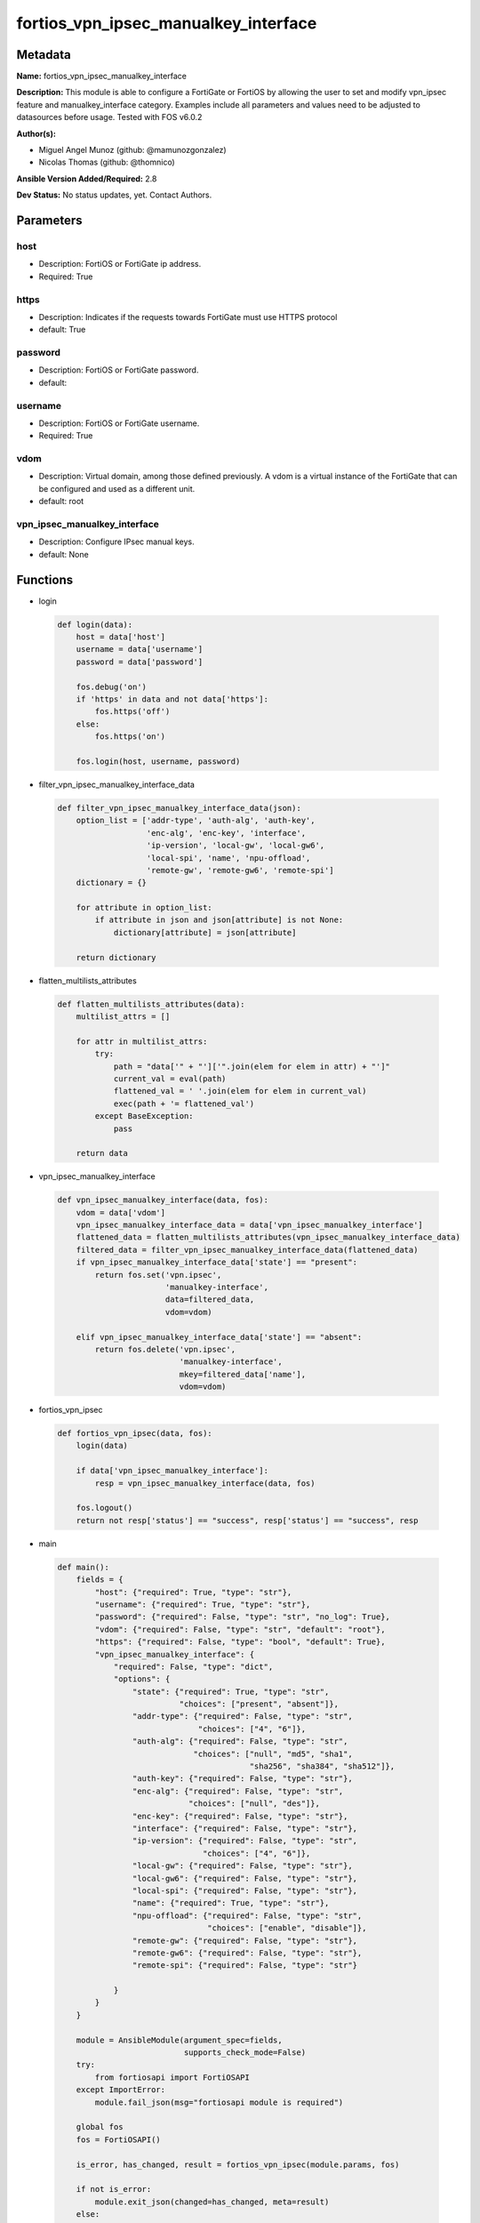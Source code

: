 =====================================
fortios_vpn_ipsec_manualkey_interface
=====================================


Metadata
--------




**Name:** fortios_vpn_ipsec_manualkey_interface

**Description:** This module is able to configure a FortiGate or FortiOS by allowing the user to set and modify vpn_ipsec feature and manualkey_interface category. Examples include all parameters and values need to be adjusted to datasources before usage. Tested with FOS v6.0.2


**Author(s):** 

- Miguel Angel Munoz (github: @mamunozgonzalez)

- Nicolas Thomas (github: @thomnico)



**Ansible Version Added/Required:** 2.8

**Dev Status:** No status updates, yet. Contact Authors.

Parameters
----------

host
++++

- Description: FortiOS or FortiGate ip address.

  

- Required: True

https
+++++

- Description: Indicates if the requests towards FortiGate must use HTTPS protocol

  

- default: True

password
++++++++

- Description: FortiOS or FortiGate password.

  

- default: 

username
++++++++

- Description: FortiOS or FortiGate username.

  

- Required: True

vdom
++++

- Description: Virtual domain, among those defined previously. A vdom is a virtual instance of the FortiGate that can be configured and used as a different unit.

  

- default: root

vpn_ipsec_manualkey_interface
+++++++++++++++++++++++++++++

- Description: Configure IPsec manual keys.

  

- default: None




Functions
---------




- login

 .. code-block:: python

    def login(data):
        host = data['host']
        username = data['username']
        password = data['password']
    
        fos.debug('on')
        if 'https' in data and not data['https']:
            fos.https('off')
        else:
            fos.https('on')
    
        fos.login(host, username, password)
    
    

- filter_vpn_ipsec_manualkey_interface_data

 .. code-block:: python

    def filter_vpn_ipsec_manualkey_interface_data(json):
        option_list = ['addr-type', 'auth-alg', 'auth-key',
                       'enc-alg', 'enc-key', 'interface',
                       'ip-version', 'local-gw', 'local-gw6',
                       'local-spi', 'name', 'npu-offload',
                       'remote-gw', 'remote-gw6', 'remote-spi']
        dictionary = {}
    
        for attribute in option_list:
            if attribute in json and json[attribute] is not None:
                dictionary[attribute] = json[attribute]
    
        return dictionary
    
    

- flatten_multilists_attributes

 .. code-block:: python

    def flatten_multilists_attributes(data):
        multilist_attrs = []
    
        for attr in multilist_attrs:
            try:
                path = "data['" + "']['".join(elem for elem in attr) + "']"
                current_val = eval(path)
                flattened_val = ' '.join(elem for elem in current_val)
                exec(path + '= flattened_val')
            except BaseException:
                pass
    
        return data
    
    

- vpn_ipsec_manualkey_interface

 .. code-block:: python

    def vpn_ipsec_manualkey_interface(data, fos):
        vdom = data['vdom']
        vpn_ipsec_manualkey_interface_data = data['vpn_ipsec_manualkey_interface']
        flattened_data = flatten_multilists_attributes(vpn_ipsec_manualkey_interface_data)
        filtered_data = filter_vpn_ipsec_manualkey_interface_data(flattened_data)
        if vpn_ipsec_manualkey_interface_data['state'] == "present":
            return fos.set('vpn.ipsec',
                           'manualkey-interface',
                           data=filtered_data,
                           vdom=vdom)
    
        elif vpn_ipsec_manualkey_interface_data['state'] == "absent":
            return fos.delete('vpn.ipsec',
                              'manualkey-interface',
                              mkey=filtered_data['name'],
                              vdom=vdom)
    
    

- fortios_vpn_ipsec

 .. code-block:: python

    def fortios_vpn_ipsec(data, fos):
        login(data)
    
        if data['vpn_ipsec_manualkey_interface']:
            resp = vpn_ipsec_manualkey_interface(data, fos)
    
        fos.logout()
        return not resp['status'] == "success", resp['status'] == "success", resp
    
    

- main

 .. code-block:: python

    def main():
        fields = {
            "host": {"required": True, "type": "str"},
            "username": {"required": True, "type": "str"},
            "password": {"required": False, "type": "str", "no_log": True},
            "vdom": {"required": False, "type": "str", "default": "root"},
            "https": {"required": False, "type": "bool", "default": True},
            "vpn_ipsec_manualkey_interface": {
                "required": False, "type": "dict",
                "options": {
                    "state": {"required": True, "type": "str",
                              "choices": ["present", "absent"]},
                    "addr-type": {"required": False, "type": "str",
                                  "choices": ["4", "6"]},
                    "auth-alg": {"required": False, "type": "str",
                                 "choices": ["null", "md5", "sha1",
                                             "sha256", "sha384", "sha512"]},
                    "auth-key": {"required": False, "type": "str"},
                    "enc-alg": {"required": False, "type": "str",
                                "choices": ["null", "des"]},
                    "enc-key": {"required": False, "type": "str"},
                    "interface": {"required": False, "type": "str"},
                    "ip-version": {"required": False, "type": "str",
                                   "choices": ["4", "6"]},
                    "local-gw": {"required": False, "type": "str"},
                    "local-gw6": {"required": False, "type": "str"},
                    "local-spi": {"required": False, "type": "str"},
                    "name": {"required": True, "type": "str"},
                    "npu-offload": {"required": False, "type": "str",
                                    "choices": ["enable", "disable"]},
                    "remote-gw": {"required": False, "type": "str"},
                    "remote-gw6": {"required": False, "type": "str"},
                    "remote-spi": {"required": False, "type": "str"}
    
                }
            }
        }
    
        module = AnsibleModule(argument_spec=fields,
                               supports_check_mode=False)
        try:
            from fortiosapi import FortiOSAPI
        except ImportError:
            module.fail_json(msg="fortiosapi module is required")
    
        global fos
        fos = FortiOSAPI()
    
        is_error, has_changed, result = fortios_vpn_ipsec(module.params, fos)
    
        if not is_error:
            module.exit_json(changed=has_changed, meta=result)
        else:
            module.fail_json(msg="Error in repo", meta=result)
    
    



Module Source Code
------------------

.. code-block:: python

    #!/usr/bin/python
    from __future__ import (absolute_import, division, print_function)
    # Copyright 2019 Fortinet, Inc.
    #
    # This program is free software: you can redistribute it and/or modify
    # it under the terms of the GNU General Public License as published by
    # the Free Software Foundation, either version 3 of the License, or
    # (at your option) any later version.
    #
    # This program is distributed in the hope that it will be useful,
    # but WITHOUT ANY WARRANTY; without even the implied warranty of
    # MERCHANTABILITY or FITNESS FOR A PARTICULAR PURPOSE.  See the
    # GNU General Public License for more details.
    #
    # You should have received a copy of the GNU General Public License
    # along with this program.  If not, see <https://www.gnu.org/licenses/>.
    #
    # the lib use python logging can get it if the following is set in your
    # Ansible config.
    
    __metaclass__ = type
    
    ANSIBLE_METADATA = {'status': ['preview'],
                        'supported_by': 'community',
                        'metadata_version': '1.1'}
    
    DOCUMENTATION = '''
    ---
    module: fortios_vpn_ipsec_manualkey_interface
    short_description: Configure IPsec manual keys in Fortinet's FortiOS and FortiGate.
    description:
        - This module is able to configure a FortiGate or FortiOS by allowing the
          user to set and modify vpn_ipsec feature and manualkey_interface category.
          Examples include all parameters and values need to be adjusted to datasources before usage.
          Tested with FOS v6.0.2
    version_added: "2.8"
    author:
        - Miguel Angel Munoz (@mamunozgonzalez)
        - Nicolas Thomas (@thomnico)
    notes:
        - Requires fortiosapi library developed by Fortinet
        - Run as a local_action in your playbook
    requirements:
        - fortiosapi>=0.9.8
    options:
        host:
           description:
                - FortiOS or FortiGate ip address.
           required: true
        username:
            description:
                - FortiOS or FortiGate username.
            required: true
        password:
            description:
                - FortiOS or FortiGate password.
            default: ""
        vdom:
            description:
                - Virtual domain, among those defined previously. A vdom is a
                  virtual instance of the FortiGate that can be configured and
                  used as a different unit.
            default: root
        https:
            description:
                - Indicates if the requests towards FortiGate must use HTTPS
                  protocol
            type: bool
            default: true
        vpn_ipsec_manualkey_interface:
            description:
                - Configure IPsec manual keys.
            default: null
            suboptions:
                state:
                    description:
                        - Indicates whether to create or remove the object
                    choices:
                        - present
                        - absent
                addr-type:
                    description:
                        - IP version to use for IP packets.
                    choices:
                        - 4
                        - 6
                auth-alg:
                    description:
                        - Authentication algorithm. Must be the same for both ends of the tunnel.
                    choices:
                        - null
                        - md5
                        - sha1
                        - sha256
                        - sha384
                        - sha512
                auth-key:
                    description:
                        - Hexadecimal authentication key in 16-digit (8-byte) segments separated by hyphens.
                enc-alg:
                    description:
                        - Encryption algorithm. Must be the same for both ends of the tunnel.
                    choices:
                        - null
                        - des
                enc-key:
                    description:
                        - Hexadecimal encryption key in 16-digit (8-byte) segments separated by hyphens.
                interface:
                    description:
                        - Name of the physical, aggregate, or VLAN interface. Source system.interface.name.
                ip-version:
                    description:
                        - IP version to use for VPN interface.
                    choices:
                        - 4
                        - 6
                local-gw:
                    description:
                        - IPv4 address of the local gateway's external interface.
                local-gw6:
                    description:
                        - Local IPv6 address of VPN gateway.
                local-spi:
                    description:
                        - Local SPI, a hexadecimal 8-digit (4-byte) tag. Discerns between two traffic streams with different encryption rules.
                name:
                    description:
                        - IPsec tunnel name.
                    required: true
                npu-offload:
                    description:
                        - Enable/disable offloading IPsec VPN manual key sessions to NPUs.
                    choices:
                        - enable
                        - disable
                remote-gw:
                    description:
                        - IPv4 address of the remote gateway's external interface.
                remote-gw6:
                    description:
                        - Remote IPv6 address of VPN gateway.
                remote-spi:
                    description:
                        - Remote SPI, a hexadecimal 8-digit (4-byte) tag. Discerns between two traffic streams with different encryption rules.
    '''
    
    EXAMPLES = '''
    - hosts: localhost
      vars:
       host: "192.168.122.40"
       username: "admin"
       password: ""
       vdom: "root"
      tasks:
      - name: Configure IPsec manual keys.
        fortios_vpn_ipsec_manualkey_interface:
          host:  "{{ host }}"
          username: "{{ username }}"
          password: "{{ password }}"
          vdom:  "{{ vdom }}"
          https: "False"
          vpn_ipsec_manualkey_interface:
            state: "present"
            addr-type: "4"
            auth-alg: "null"
            auth-key: "<your_own_value>"
            enc-alg: "null"
            enc-key: "<your_own_value>"
            interface: "<your_own_value> (source system.interface.name)"
            ip-version: "4"
            local-gw: "<your_own_value>"
            local-gw6: "<your_own_value>"
            local-spi: "<your_own_value>"
            name: "default_name_13"
            npu-offload: "enable"
            remote-gw: "<your_own_value>"
            remote-gw6: "<your_own_value>"
            remote-spi: "<your_own_value>"
    '''
    
    RETURN = '''
    build:
      description: Build number of the fortigate image
      returned: always
      type: str
      sample: '1547'
    http_method:
      description: Last method used to provision the content into FortiGate
      returned: always
      type: str
      sample: 'PUT'
    http_status:
      description: Last result given by FortiGate on last operation applied
      returned: always
      type: str
      sample: "200"
    mkey:
      description: Master key (id) used in the last call to FortiGate
      returned: success
      type: str
      sample: "id"
    name:
      description: Name of the table used to fulfill the request
      returned: always
      type: str
      sample: "urlfilter"
    path:
      description: Path of the table used to fulfill the request
      returned: always
      type: str
      sample: "webfilter"
    revision:
      description: Internal revision number
      returned: always
      type: str
      sample: "17.0.2.10658"
    serial:
      description: Serial number of the unit
      returned: always
      type: str
      sample: "FGVMEVYYQT3AB5352"
    status:
      description: Indication of the operation's result
      returned: always
      type: str
      sample: "success"
    vdom:
      description: Virtual domain used
      returned: always
      type: str
      sample: "root"
    version:
      description: Version of the FortiGate
      returned: always
      type: str
      sample: "v5.6.3"
    
    '''
    
    from ansible.module_utils.basic import AnsibleModule
    
    fos = None
    
    
    def login(data):
        host = data['host']
        username = data['username']
        password = data['password']
    
        fos.debug('on')
        if 'https' in data and not data['https']:
            fos.https('off')
        else:
            fos.https('on')
    
        fos.login(host, username, password)
    
    
    def filter_vpn_ipsec_manualkey_interface_data(json):
        option_list = ['addr-type', 'auth-alg', 'auth-key',
                       'enc-alg', 'enc-key', 'interface',
                       'ip-version', 'local-gw', 'local-gw6',
                       'local-spi', 'name', 'npu-offload',
                       'remote-gw', 'remote-gw6', 'remote-spi']
        dictionary = {}
    
        for attribute in option_list:
            if attribute in json and json[attribute] is not None:
                dictionary[attribute] = json[attribute]
    
        return dictionary
    
    
    def flatten_multilists_attributes(data):
        multilist_attrs = []
    
        for attr in multilist_attrs:
            try:
                path = "data['" + "']['".join(elem for elem in attr) + "']"
                current_val = eval(path)
                flattened_val = ' '.join(elem for elem in current_val)
                exec(path + '= flattened_val')
            except BaseException:
                pass
    
        return data
    
    
    def vpn_ipsec_manualkey_interface(data, fos):
        vdom = data['vdom']
        vpn_ipsec_manualkey_interface_data = data['vpn_ipsec_manualkey_interface']
        flattened_data = flatten_multilists_attributes(vpn_ipsec_manualkey_interface_data)
        filtered_data = filter_vpn_ipsec_manualkey_interface_data(flattened_data)
        if vpn_ipsec_manualkey_interface_data['state'] == "present":
            return fos.set('vpn.ipsec',
                           'manualkey-interface',
                           data=filtered_data,
                           vdom=vdom)
    
        elif vpn_ipsec_manualkey_interface_data['state'] == "absent":
            return fos.delete('vpn.ipsec',
                              'manualkey-interface',
                              mkey=filtered_data['name'],
                              vdom=vdom)
    
    
    def fortios_vpn_ipsec(data, fos):
        login(data)
    
        if data['vpn_ipsec_manualkey_interface']:
            resp = vpn_ipsec_manualkey_interface(data, fos)
    
        fos.logout()
        return not resp['status'] == "success", resp['status'] == "success", resp
    
    
    def main():
        fields = {
            "host": {"required": True, "type": "str"},
            "username": {"required": True, "type": "str"},
            "password": {"required": False, "type": "str", "no_log": True},
            "vdom": {"required": False, "type": "str", "default": "root"},
            "https": {"required": False, "type": "bool", "default": True},
            "vpn_ipsec_manualkey_interface": {
                "required": False, "type": "dict",
                "options": {
                    "state": {"required": True, "type": "str",
                              "choices": ["present", "absent"]},
                    "addr-type": {"required": False, "type": "str",
                                  "choices": ["4", "6"]},
                    "auth-alg": {"required": False, "type": "str",
                                 "choices": ["null", "md5", "sha1",
                                             "sha256", "sha384", "sha512"]},
                    "auth-key": {"required": False, "type": "str"},
                    "enc-alg": {"required": False, "type": "str",
                                "choices": ["null", "des"]},
                    "enc-key": {"required": False, "type": "str"},
                    "interface": {"required": False, "type": "str"},
                    "ip-version": {"required": False, "type": "str",
                                   "choices": ["4", "6"]},
                    "local-gw": {"required": False, "type": "str"},
                    "local-gw6": {"required": False, "type": "str"},
                    "local-spi": {"required": False, "type": "str"},
                    "name": {"required": True, "type": "str"},
                    "npu-offload": {"required": False, "type": "str",
                                    "choices": ["enable", "disable"]},
                    "remote-gw": {"required": False, "type": "str"},
                    "remote-gw6": {"required": False, "type": "str"},
                    "remote-spi": {"required": False, "type": "str"}
    
                }
            }
        }
    
        module = AnsibleModule(argument_spec=fields,
                               supports_check_mode=False)
        try:
            from fortiosapi import FortiOSAPI
        except ImportError:
            module.fail_json(msg="fortiosapi module is required")
    
        global fos
        fos = FortiOSAPI()
    
        is_error, has_changed, result = fortios_vpn_ipsec(module.params, fos)
    
        if not is_error:
            module.exit_json(changed=has_changed, meta=result)
        else:
            module.fail_json(msg="Error in repo", meta=result)
    
    
    if __name__ == '__main__':
        main()


